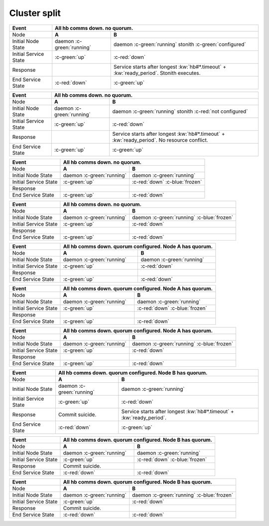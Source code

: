 Cluster split
-------------

+------------------------+---------------------------------------------------------+---------------------------------------------------------+
| Event                  | All hb comms down. no quorum.                                                                                     |
+========================+=========================================================+=========================================================+
| Node                   | **A**                                                   | **B**                                                   |
+------------------------+---------------------------------------------------------+---------------------------------------------------------+
| Initial Node State     | daemon :c-green:`running`                               | daemon :c-green:`running` stonith :c-green:`configured` |
+------------------------+---------------------------------------------------------+---------------------------------------------------------+
| Initial Service State  | :c-green:`up`                                           | :c-red:`down`                                           |
+------------------------+---------------------------------------------------------+---------------------------------------------------------+
| Response               |                                                         | Service starts after longest :kw:`hb#*.timeout` +       |
|                        |                                                         | :kw:`ready_period`. Stonith executes.                   |
+------------------------+---------------------------------------------------------+---------------------------------------------------------+
| End Service State      | :c-red:`down`                                           | :c-green:`up`                                           |
+------------------------+---------------------------------------------------------+---------------------------------------------------------+

+------------------------+---------------------------------------------------------+---------------------------------------------------------+
| Event                  | All hb comms down. no quorum.                                                                                     |
+========================+=========================================================+=========================================================+
| Node                   | **A**                                                   | **B**                                                   |
+------------------------+---------------------------------------------------------+---------------------------------------------------------+
| Initial Node State     | daemon :c-green:`running`                               | daemon :c-green:`running`                               |
|                        |                                                         | stonith :c-red:`not configured`                         |
+------------------------+---------------------------------------------------------+---------------------------------------------------------+
| Initial Service State  | :c-green:`up`                                           | :c-red:`down`                                           |
+------------------------+---------------------------------------------------------+---------------------------------------------------------+
| Response               |                                                         | Service starts after longest :kw:`hb#*.timeout` +       |
|                        |                                                         | :kw:`ready_period`. No resource conflict.               |
+------------------------+---------------------------------------------------------+---------------------------------------------------------+
| End Service State      | :c-green:`up`                                           | :c-green:`up`                                           |
+------------------------+---------------------------------------------------------+---------------------------------------------------------+

+------------------------+---------------------------------------------------------+---------------------------------------------------------+
| Event                  | All hb comms down. no quorum.                                                                                     |
+========================+=========================================================+=========================================================+
| Node                   | **A**                                                   | **B**                                                   |
+------------------------+---------------------------------------------------------+---------------------------------------------------------+
| Initial Node State     | daemon :c-green:`running`                               | daemon :c-green:`running`                               |
+------------------------+---------------------------------------------------------+---------------------------------------------------------+
| Initial Service State  | :c-green:`up`                                           | :c-red:`down` :c-blue:`frozen`                          |
+------------------------+---------------------------------------------------------+---------------------------------------------------------+
| Response               |                                                         |                                                         |
+------------------------+---------------------------------------------------------+---------------------------------------------------------+
| End Service State      | :c-green:`up`                                           | :c-red:`down`                                           |
+------------------------+---------------------------------------------------------+---------------------------------------------------------+

+------------------------+---------------------------------------------------------+---------------------------------------------------------+
| Event                  | All hb comms down. no quorum.                                                                                     |
+========================+=========================================================+=========================================================+
| Node                   | **A**                                                   | **B**                                                   |
+------------------------+---------------------------------------------------------+---------------------------------------------------------+
| Initial Node State     | daemon :c-green:`running`                               | daemon :c-green:`running` :c-blue:`frozen`              |
+------------------------+---------------------------------------------------------+---------------------------------------------------------+
| Initial Service State  | :c-green:`up`                                           | :c-red:`down`                                           |
+------------------------+---------------------------------------------------------+---------------------------------------------------------+
| Response               |                                                         |                                                         |
+------------------------+---------------------------------------------------------+---------------------------------------------------------+
| End Service State      | :c-green:`up`                                           | :c-red:`down`                                           |
+------------------------+---------------------------------------------------------+---------------------------------------------------------+

+------------------------+---------------------------------------------------------+---------------------------------------------------------+
| Event                  | All hb comms down. quorum configured. Node A has quorum.                                                          |
+========================+=========================================================+=========================================================+
| Node                   | **A**                                                   | **B**                                                   |
+------------------------+---------------------------------------------------------+---------------------------------------------------------+
| Initial Node State     | daemon :c-green:`running`                               | daemon :c-green:`running`                               |
+------------------------+---------------------------------------------------------+---------------------------------------------------------+
| Initial Service State  | :c-green:`up`                                           | :c-red:`down`                                           |
+------------------------+---------------------------------------------------------+---------------------------------------------------------+
| Response               |                                                         |                                                         |
+------------------------+---------------------------------------------------------+---------------------------------------------------------+
| End Service State      | :c-green:`up`                                           | :c-red:`down`                                           |
+------------------------+---------------------------------------------------------+---------------------------------------------------------+

+------------------------+---------------------------------------------------------+---------------------------------------------------------+
| Event                  | All hb comms down. quorum configured. Node A has quorum.                                                          |
+========================+=========================================================+=========================================================+
| Node                   | **A**                                                   | **B**                                                   |
+------------------------+---------------------------------------------------------+---------------------------------------------------------+
| Initial Node State     | daemon :c-green:`running`                               | daemon :c-green:`running`                               |
+------------------------+---------------------------------------------------------+---------------------------------------------------------+
| Initial Service State  | :c-green:`up`                                           | :c-red:`down` :c-blue:`frozen`                          |
+------------------------+---------------------------------------------------------+---------------------------------------------------------+
| Response               |                                                         |                                                         |
+------------------------+---------------------------------------------------------+---------------------------------------------------------+
| End Service State      | :c-green:`up`                                           | :c-red:`down`                                           |
+------------------------+---------------------------------------------------------+---------------------------------------------------------+

+------------------------+---------------------------------------------------------+---------------------------------------------------------+
| Event                  | All hb comms down. quorum configured. Node A has quorum.                                                          |
+========================+=========================================================+=========================================================+
| Node                   | **A**                                                   | **B**                                                   |
+------------------------+---------------------------------------------------------+---------------------------------------------------------+
| Initial Node State     | daemon :c-green:`running`                               | daemon :c-green:`running` :c-blue:`frozen`              |
+------------------------+---------------------------------------------------------+---------------------------------------------------------+
| Initial Service State  | :c-green:`up`                                           | :c-red:`down`                                           |
+------------------------+---------------------------------------------------------+---------------------------------------------------------+
| Response               |                                                         |                                                         |
+------------------------+---------------------------------------------------------+---------------------------------------------------------+
| End Service State      | :c-green:`up`                                           | :c-red:`down`                                           |
+------------------------+---------------------------------------------------------+---------------------------------------------------------+

+------------------------+---------------------------------------------------------+---------------------------------------------------------+
| Event                  | All hb comms down. quorum configured. Node B has quorum.                                                          |
+========================+=========================================================+=========================================================+
| Node                   | **A**                                                   | **B**                                                   |
+------------------------+---------------------------------------------------------+---------------------------------------------------------+
| Initial Node State     | daemon :c-green:`running`                               | daemon :c-green:`running`                               |
+------------------------+---------------------------------------------------------+---------------------------------------------------------+
| Initial Service State  | :c-green:`up`                                           | :c-red:`down`                                           |
+------------------------+---------------------------------------------------------+---------------------------------------------------------+
| Response               | Commit suicide.                                         | Service starts after longest :kw:`hb#*.timeout` +       |
|                        |                                                         | :kw:`ready_period`.                                     |
+------------------------+---------------------------------------------------------+---------------------------------------------------------+
| End Service State      | :c-red:`down`                                           | :c-green:`up`                                           |
+------------------------+---------------------------------------------------------+---------------------------------------------------------+

+------------------------+---------------------------------------------------------+---------------------------------------------------------+
| Event                  | All hb comms down. quorum configured. Node B has quorum.                                                          |
+========================+=========================================================+=========================================================+
| Node                   | **A**                                                   | **B**                                                   |
+------------------------+---------------------------------------------------------+---------------------------------------------------------+
| Initial Node State     | daemon :c-green:`running`                               | daemon :c-green:`running`                               |
+------------------------+---------------------------------------------------------+---------------------------------------------------------+
| Initial Service State  | :c-green:`up`                                           | :c-red:`down` :c-blue:`frozen`                          |
+------------------------+---------------------------------------------------------+---------------------------------------------------------+
| Response               | Commit suicide.                                         |                                                         |
+------------------------+---------------------------------------------------------+---------------------------------------------------------+
| End Service State      | :c-red:`down`                                           | :c-red:`down`                                           |
+------------------------+---------------------------------------------------------+---------------------------------------------------------+

+------------------------+---------------------------------------------------------+---------------------------------------------------------+
| Event                  | All hb comms down. quorum configured. Node B has quorum.                                                          |
+========================+=========================================================+=========================================================+
| Node                   | **A**                                                   | **B**                                                   |
+------------------------+---------------------------------------------------------+---------------------------------------------------------+
| Initial Node State     | daemon :c-green:`running`                               | daemon :c-green:`running` :c-blue:`frozen`              |
+------------------------+---------------------------------------------------------+---------------------------------------------------------+
| Initial Service State  | :c-green:`up`                                           | :c-red:`down`                                           |
+------------------------+---------------------------------------------------------+---------------------------------------------------------+
| Response               | Commit suicide.                                         |                                                         |
+------------------------+---------------------------------------------------------+---------------------------------------------------------+
| End Service State      | :c-red:`down`                                           | :c-red:`down`                                           |
+------------------------+---------------------------------------------------------+---------------------------------------------------------+


